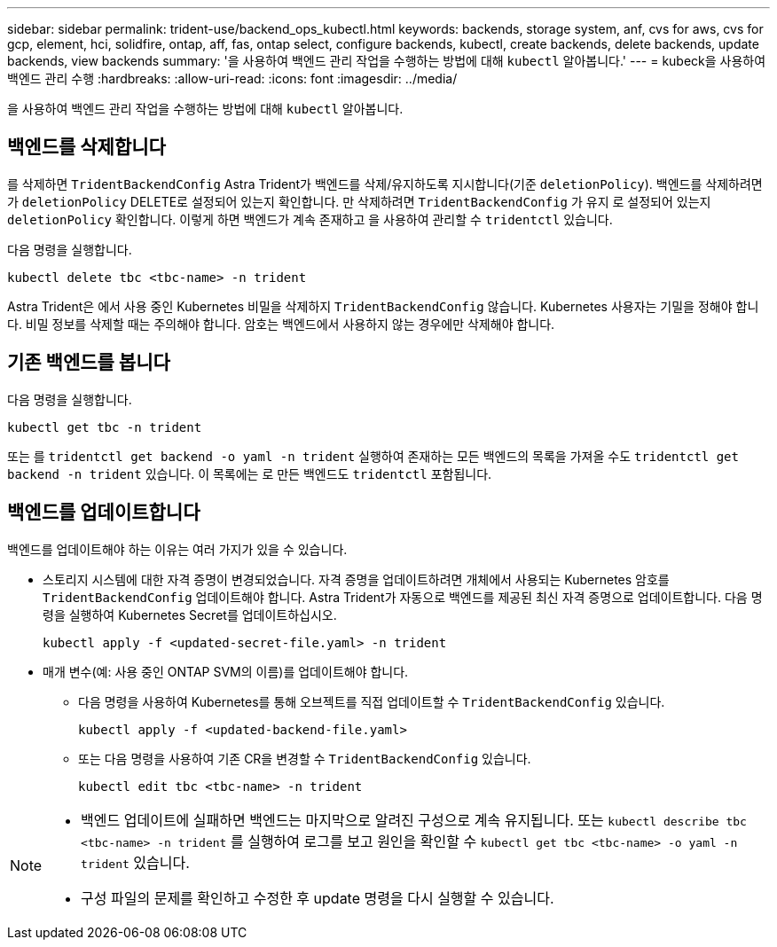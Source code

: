 ---
sidebar: sidebar 
permalink: trident-use/backend_ops_kubectl.html 
keywords: backends, storage system, anf, cvs for aws, cvs for gcp, element, hci, solidfire, ontap, aff, fas, ontap select, configure backends, kubectl, create backends, delete backends, update backends, view backends 
summary: '을 사용하여 백엔드 관리 작업을 수행하는 방법에 대해 `kubectl` 알아봅니다.' 
---
= kubeck을 사용하여 백엔드 관리 수행
:hardbreaks:
:allow-uri-read: 
:icons: font
:imagesdir: ../media/


[role="lead"]
을 사용하여 백엔드 관리 작업을 수행하는 방법에 대해 `kubectl` 알아봅니다.



== 백엔드를 삭제합니다

를 삭제하면 `TridentBackendConfig` Astra Trident가 백엔드를 삭제/유지하도록 지시합니다(기준 `deletionPolicy`). 백엔드를 삭제하려면 가 `deletionPolicy` DELETE로 설정되어 있는지 확인합니다. 만 삭제하려면 `TridentBackendConfig` 가 유지 로 설정되어 있는지 `deletionPolicy` 확인합니다. 이렇게 하면 백엔드가 계속 존재하고 을 사용하여 관리할 수 `tridentctl` 있습니다.

다음 명령을 실행합니다.

[listing]
----
kubectl delete tbc <tbc-name> -n trident
----
Astra Trident은 에서 사용 중인 Kubernetes 비밀을 삭제하지 `TridentBackendConfig` 않습니다. Kubernetes 사용자는 기밀을 정해야 합니다. 비밀 정보를 삭제할 때는 주의해야 합니다. 암호는 백엔드에서 사용하지 않는 경우에만 삭제해야 합니다.



== 기존 백엔드를 봅니다

다음 명령을 실행합니다.

[listing]
----
kubectl get tbc -n trident
----
또는 를 `tridentctl get backend -o yaml -n trident` 실행하여 존재하는 모든 백엔드의 목록을 가져올 수도 `tridentctl get backend -n trident` 있습니다. 이 목록에는 로 만든 백엔드도 `tridentctl` 포함됩니다.



== 백엔드를 업데이트합니다

백엔드를 업데이트해야 하는 이유는 여러 가지가 있을 수 있습니다.

* 스토리지 시스템에 대한 자격 증명이 변경되었습니다. 자격 증명을 업데이트하려면 개체에서 사용되는 Kubernetes 암호를 `TridentBackendConfig` 업데이트해야 합니다. Astra Trident가 자동으로 백엔드를 제공된 최신 자격 증명으로 업데이트합니다. 다음 명령을 실행하여 Kubernetes Secret를 업데이트하십시오.
+
[listing]
----
kubectl apply -f <updated-secret-file.yaml> -n trident
----
* 매개 변수(예: 사용 중인 ONTAP SVM의 이름)를 업데이트해야 합니다.
+
** 다음 명령을 사용하여 Kubernetes를 통해 오브젝트를 직접 업데이트할 수 `TridentBackendConfig` 있습니다.
+
[listing]
----
kubectl apply -f <updated-backend-file.yaml>
----
** 또는 다음 명령을 사용하여 기존 CR을 변경할 수 `TridentBackendConfig` 있습니다.
+
[listing]
----
kubectl edit tbc <tbc-name> -n trident
----




[NOTE]
====
* 백엔드 업데이트에 실패하면 백엔드는 마지막으로 알려진 구성으로 계속 유지됩니다. 또는 `kubectl describe tbc <tbc-name> -n trident` 를 실행하여 로그를 보고 원인을 확인할 수 `kubectl get tbc <tbc-name> -o yaml -n trident` 있습니다.
* 구성 파일의 문제를 확인하고 수정한 후 update 명령을 다시 실행할 수 있습니다.


====